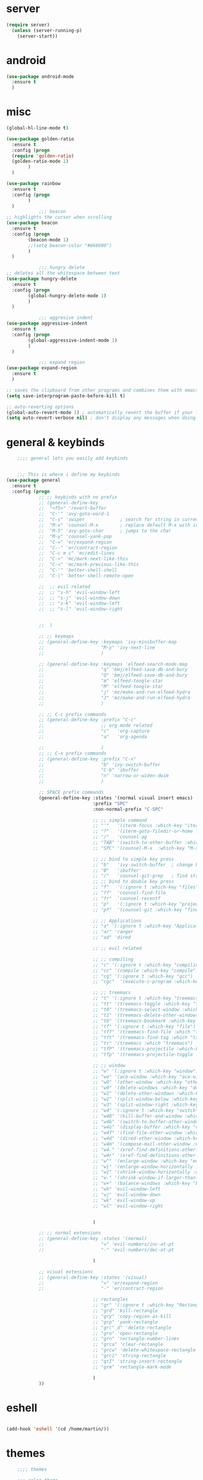 
* server
#+BEGIN_SRC emacs-lisp
(require server)
  (unless (server-running-p)
    (server-start))

#+END_SRC
* android 
#+BEGIN_SRC emacs-lisp
  (use-package android-mode
    :ensure t
    )
#+END_SRC
* misc
#+BEGIN_SRC emacs-lisp
(global-hl-line-mode t)

(use-package golden-ratio
  :ensure t
  :config (progn
  (require 'golden-ratio)
  (golden-ratio-mode 1)
	    )
  )

(use-package rainbow
  :ensure t
  :config (progn
	    )
  )
            ;;; beacon
;; highlights the cursor when scrolling
(use-package beacon
  :ensure t
  :config (progn
	    (beacon-mode 1)
	    ;;(setq beacon-color "#666600")
	    )
  )

            ;;; hungry delete
;; deletes all the whitespace between text
(use-package hungry-delete
  :ensure t
  :config (progn
	    (global-hungry-delete-mode 1)
	    )
  )

            ;;; aggresive indent
(use-package aggressive-indent
  :ensure t
  :config (progn
	    (global-aggressive-indent-mode 1)
	    )
  )

            ;;; expand region
(use-package expand-region
  :ensure t
  )

;; saves the clipboard from other programs and combines them with emacs
(setq save-interprogram-paste-before-kill t) 

;; auto-reverting options
(global-auto-revert-mode 1) ; automatically revert the buffer if your lazy about loading changed  buffers
(setq auto-revert-verbose nil) ; don't display any messages when doing so
#+END_SRC
* general & keybinds
#+BEGIN_SRC emacs-lisp
      ;;;; general lets you easily add keybinds


      ;;; This is where i define my keybinds
  (use-package general
    :ensure t
    :config (progn
              ;; ;; keybinds with no prefix
              ;; (general-define-key
              ;;  "<f5>" 'revert-buffer
              ;;  "C-'" 'avy-goto-word-1
              ;;  "C-s" 'swiper             ; search for string in current buffer
              ;;  "M-x" 'counsel-M-x        ; replace default M-x with ivy backend
              ;;  "M-S" 'avy-goto-char      ; jumps to the char
              ;;  "M-y" 'counsel-yank-pop
              ;;  "C-=" 'er/expand-region
              ;;  "C--" 'er/contract-region
              ;;  "C-c m c" 'mc/edit-lines
              ;;  "C->" 'mc/mark-next-like-this
              ;;  "C-<" 'mc/mark-previous-like-this
              ;;  "C-'" 'better-shell-shell
              ;;  "C-|" 'better-shell-remote-open

              ;;  ;; evil related
              ;;  ;; "s-h" 'evil-window-left
              ;;  ;; "s-j" 'evil-window-down
              ;;  ;; "s-k" 'evil-window-left
              ;;  ;; "s-l" 'evil-window-right


              ;;  )

              ;; ;; keymaps
              ;; (general-define-key :keymaps 'ivy-minibuffer-map
              ;;                     "M-y" 'ivy-next-line
              ;;                     )

              ;; (general-define-key :keymaps 'elfeed-search-mode-map
              ;;                     "q" 'bmj/elfeed-save-db-and-bury
              ;;                     "Q" 'bmj/elfeed-save-db-and-bury
              ;;                     "m" 'elfeed-toogle-star
              ;;                     "M" 'elfeed-toogle-star
              ;;                     "j" 'mz/make-and-run-elfeed-hydra
              ;;                     "J" 'mz/make-and-run-elfeed-hydra
              ;;                     )

              ;; ;; C-c prefix commands
              ;; (general-define-key :prefix "C-c"
              ;;                     ;; org mode related
              ;;                     "c"   'org-capture
              ;;                     "a"   'org-agenda

              ;;                     )
              ;; ;; C-x prefix commands
              ;; (general-define-key :prefix "C-x"
              ;;                     "b" 'ivy-switch-buffer
              ;;                     "C-b" 'ibuffer
              ;;                     "n" 'narrow-or-widen-dwim
              ;;                     )

              ;; SPACE prefix commands
              (general-define-key :states '(normal visual insert emacs)
                                  :prefix "SPC"
                                  :non-normal-prefix "C-SPC"

                                  ;; ;; simple command
                                  ;; "'"   '(iterm-focus :which-key "iterm")
                                  ;; "?"   '(iterm-goto-filedir-or-home :which-key "iterm - goto dir")
                                  ;; "/"   'counsel-ag
                                  ;; "TAB" '(switch-to-other-buffer :which-key "prev buffer")
                                  ;; "SPC" '(counsel-M-x  :which-key "M-x")

                                  ;; ;; bind to simple key press
                                  ;; "b"   'ivy-switch-buffer  ; change buffer, chose using ivy
                                  ;; "B"   'ibuffer'
                                  ;; "/"   'counsel-git-grep   ; find string in git project
                                  ;; ;; bind to double key press
                                  ;; "f"   '(:ignore t :which-key "files")
                                  ;; "ff"  'counsel-find-file
                                  ;; "fr"  'counsel-recentf
                                  ;; "p"   '(:ignore t :which-key "project")
                                  ;; "pf"  '(counsel-git :which-key "find file in git dir")

                                  ;; ;; Applications
                                  ;; "a" '(:ignore t :which-key "Applications")
                                  ;; "ar" 'ranger
                                  ;; "ad" 'dired

                                  ;; ;; evil related

                                  ;; ;; compiling
                                  ;; "c" '(:ignore t :which-key "compiling")
                                  ;; "cc" '(compile :which-key "compile")
                                  ;; "cg" '(:ignore t :which-key "gcc")
                                  ;; "cgc"  '(execute-c-program :which-key "c")

                                  ;; ;; treemacs
                                  ;; "t" '(:ignore t :which-key "treemacs")
                                  ;; "tt" '(treemacs-toggle :which-key "treemacs-toggle")
                                  ;; "t0" '(treemacs-select-window :which-key "treemacs-select-window")
                                  ;; "t1" '(treemacs-delete-other-windows :which-key "treemacs-delete-other-windows")
                                  ;; "tb" '(treemacs-bookmark :which-key "treemacs-bookmark")
                                  ;; "tf" '(:ignore t :which-key "file")
                                  ;; "tff" '(treemacs-find-file :which "treemacs-find-file")
                                  ;; "tft" '(treemacs-find-tag :which "treemacs-find-tag")
                                  ;; "tr" '(treemacs :which "treemacs")
                                  ;; "tfP" '(treemacs-projectile :which-key "treemacs-projectile")
                                  ;; "tfp" '(treemacs-projectile-toggle :which-key "treemacs-projectile-toggle")

                                  ;; ;; window
                                  ;; "w" '(:ignore t :which-key "window")
                                  ;; "wo" '(ace-window :which-key "ace-window")
                                  ;; "wO" '(other-window :which-key "other-window")
                                  ;; "w0" '(delete-windows :which-key "delete-windows")
                                  ;; "w1" '(delete-other-windows :which-key "delete-other-window")
                                  ;; "w2" '(split-window-below :which-key "split-wind-below")
                                  ;; "w3" '(split-window-right :which-key "split-wind-right")
                                  ;; "w4" '(:ignore t :which-key "switch")
                                  ;; "w40" '(kill-buffer-and-window :which-key "kill-buffer-and-window")
                                  ;; "w4b" '(switch-to-buffer-other-window :which-key "switch-to-buffer-other-window")
                                  ;; "w4o" '(display-buffer :which-key "display-buffer")
                                  ;; "w4f" '(find-file-other-window :which-key "find-file-other-window")
                                  ;; "w4d" '(dired-other-window :which-key "dired-other-window")
                                  ;; "w4m" '(compose-mail-other-window :which-key "compose-mail-other-window")
                                  ;; "w4." '(xref-find-definitions-other-window :which-key "xref-find-definitions-other-window")
                                  ;; "w4r" '(xref-find-definitions-other-window :which-key "xref-find-definitions-other-window")
                                  ;; "w^" '(enlarge-window :which-key "enlarge-window")
                                  ;; "w}" '(enlarge-window-horizontally :which-key "enlarge-window-horizontally")
                                  ;; "w{" '(shrink-window-horizontally :which-key "shrink-window-horizontally")
                                  ;; "w-" '(shrink-window-if-larger-than-buffer :which-key "shrink-window-if-larger-than-buffer")
                                  ;; "w+" '(balance-windows :which-key "balance-windows")
                                  ;; "wh" 'evil-window-left
                                  ;; "wj" 'evil-window-down
                                  ;; "wk" 'evil-window-up
                                  ;; "wl" 'evil-window-right


                                  )

              ;; ;; normal extensions
              ;; (general-define-key :states '(normal)
              ;;                     "=" 'evil-numbers/inc-at-pt
              ;;                     "-" 'evil-numbers/dec-at-pt

                                  )

              ;; visual extensions
              ;; (general-define-key :states '(visual)
              ;;                     "=" 'er/expand-region
              ;;                     "-" 'er/contract-region

                                  ;; rectangles
                                  ;; "gr" '(:ignore t :which-key "Rectangle")
                                  ;; "grd" 'kill-rectangle
                                  ;; "gry" 'copy-region-as-kill
                                  ;; "grp" 'yank-rectangle
                                  ;; "gr\"_d" 'delete-rectangle
                                  ;; "gro" 'open-rectangle
                                  ;; "grn" 'rectangle-number-lines
                                  ;; "grca" 'clear-rectangle
                                  ;; "grcw" 'delete-whitespace-rectangle
                                  ;; "grci" 'string-rectangle
                                  ;; "grI" 'string-insert-rectangle
                                  ;; "grm" 'rectangle-mark-mode

                                  )
              ))

#+END_SRC

#+RESULTS:
: t
* eshell
#+BEGIN_SRC emacs-lisp

  (add-hook 'eshell '(cd /home/martin/))

#+END_SRC
* themes
#+BEGIN_SRC emacs-lisp
      ;;;; themes

      ;;; color-theme
  (use-package color-theme
    :ensure t
    )

      ;;; solarized
  (use-package solarized
    :ensure solarized-theme
    :config (progn
              ;; (setq solarized-scale-org-headlines nil)
              )
    )

      ;;; monokai
  (use-package monokai-theme
    :ensure t
    )

      ;;; sanityinc-tomorrow
  (use-package color-theme-sanityinc-tomorrow
    :ensure t
    )


  (use-package gruvbox-theme
    :ensure t
    )

  (use-package moe-theme
    :ensure t
    )

  (use-package noctilux-theme
    :ensure t
    )
    ;;; theme options
  (load-theme 'moe-dark t)
#+END_SRC

#+RESULTS:
: t

